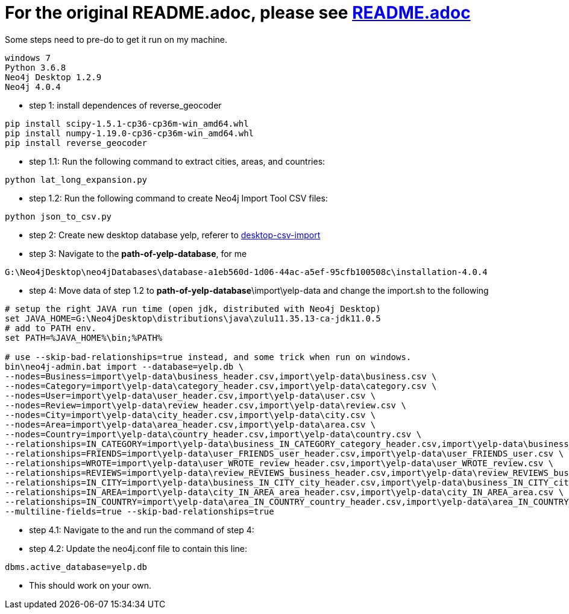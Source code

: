 = For the original README.adoc, please see https://github.com/mneedham/yelp-graph-algorithms[README.adoc]

Some steps need to pre-do to get it run on my machine.
```
windows 7
Python 3.6.8
Neo4j Desktop 1.2.9
Neo4j 4.0.4
```

* step 1: install dependences of reverse_geocoder
```
pip install scipy-1.5.1-cp36-cp36m-win_amd64.whl  
pip install numpy-1.19.0-cp36-cp36m-win_amd64.whl
pip install reverse_geocoder
```

* step 1.1: Run the following command to extract cities, areas, and countries:

```
python lat_long_expansion.py
```

* step 1.2: Run the following command to create Neo4j Import Tool CSV files:

```
python json_to_csv.py
```

* step 2: Create new desktop database yelp, referer to https://neo4j.com/developer/desktop-csv-import[desktop-csv-import]

* step 3: Navigate to the **path-of-yelp-database**, for me
```
G:\Neo4jDesktop\neo4jDatabases\database-a1eb560d-1d06-44ac-a5ef-95cfb100508c\installation-4.0.4
```

* step 4: Move data of step 1.2 to **path-of-yelp-database**\import\yelp-data and change the import.sh to the following 
```
# setup the right JAVA run time (open jdk, distributed with Neo4j Desktop)
set JAVA_HOME=G:\Neo4jDesktop\distributions\java\zulu11.35.13-ca-jdk11.0.5
# add to PATH env.
set PATH=%JAVA_HOME%\bin;%PATH%

# use --skip-bad-relationships=true instead, and some trick when run on windows.
bin\neo4j-admin.bat import --database=yelp.db \
--nodes=Business=import\yelp-data\business_header.csv,import\yelp-data\business.csv \
--nodes=Category=import\yelp-data\category_header.csv,import\yelp-data\category.csv \
--nodes=User=import\yelp-data\user_header.csv,import\yelp-data\user.csv \
--nodes=Review=import\yelp-data\review_header.csv,import\yelp-data\review.csv \
--nodes=City=import\yelp-data\city_header.csv,import\yelp-data\city.csv \
--nodes=Area=import\yelp-data\area_header.csv,import\yelp-data\area.csv \
--nodes=Country=import\yelp-data\country_header.csv,import\yelp-data\country.csv \
--relationships=IN_CATEGORY=import\yelp-data\business_IN_CATEGORY_category_header.csv,import\yelp-data\business_IN_CATEGORY_category.csv \
--relationships=FRIENDS=import\yelp-data\user_FRIENDS_user_header.csv,import\yelp-data\user_FRIENDS_user.csv \
--relationships=WROTE=import\yelp-data\user_WROTE_review_header.csv,import\yelp-data\user_WROTE_review.csv \
--relationships=REVIEWS=import\yelp-data\review_REVIEWS_business_header.csv,import\yelp-data\review_REVIEWS_business.csv \
--relationships=IN_CITY=import\yelp-data\business_IN_CITY_city_header.csv,import\yelp-data\business_IN_CITY_city.csv \
--relationships=IN_AREA=import\yelp-data\city_IN_AREA_area_header.csv,import\yelp-data\city_IN_AREA_area.csv \
--relationships=IN_COUNTRY=import\yelp-data\area_IN_COUNTRY_country_header.csv,import\yelp-data\area_IN_COUNTRY_country.csv \
--multiline-fields=true --skip-bad-relationships=true
```

* step 4.1: Navigate to the and run the command of step 4:

* step 4.2: Update the neo4j.conf file to contain this line:

```
dbms.active_database=yelp.db
```

* This should work on your own.

